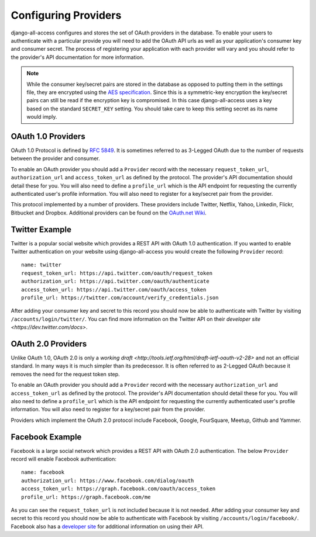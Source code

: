 Configuring Providers
====================================

django-all-access configures and stores the set of OAuth providers in the database.
To enable your users to authenticate with a particular provide you will need to add 
the OAuth API urls as well as your application's consumer key and consumer secret. 
The process of registering your application with each provider will vary and 
you should refer to the provider's API documentation for more information.

.. note::

    While the consumer key/secret pairs are stored in the database
    as opposed to putting them in the settings file, they are encrypted using the
    `AES specification <http://en.wikipedia.org/wiki/Advanced_Encryption_Standard>`_.
    Since this is a symmetric-key encryption the key/secret pairs can still be read
    if the encryption key is compromised. In this case django-all-access uses a
    key based on the standard ``SECRET_KEY`` setting. You should take care to keep 
    this setting secret as its name would imply.


OAuth 1.0 Providers
------------------------------------

OAuth 1.0 Protocol is defined by `RFC 5849 <http://tools.ietf.org/html/rfc5849>`_. 
It is sometimes referred to as 3-Legged OAuth due to the number of requests 
between the provider and consumer.

To enable an OAuth provider you should add a ``Provider`` record with the necessary
``request_token_url``, ``authorization_url`` and ``access_token_url`` as defined
by the protocol. The provider's API documentation should detail these for you. You
will also need to define a ``profile_url`` which is the API endpoint for requesting
the currently authenticated user's profile information. You will also need to
register for a key/secret pair from the provider.

This protocol implemented by a number of providers. These providers
include Twitter, Netflix, Yahoo, Linkedin, Flickr, Bitbucket and Dropbox.
Additional providers can be found on the 
`OAuth.net Wiki <http://wiki.oauth.net/w/page/12238551/ServiceProviders>`_.


Twitter Example
------------------------------------

Twitter is a popular social website which provides a REST API with OAuth 1.0
authentication. If you wanted to enable Twitter authentication on your website
using django-all-access you would create the following ``Provider`` record::

    name: twitter
    request_token_url: https://api.twitter.com/oauth/request_token
    authorization_url: https://api.twitter.com/oauth/authenticate
    access_token_url: https://api.twitter.com/oauth/access_token
    profile_url: https://twitter.com/account/verify_credentials.json

After adding your consumer key and secret to this record you should now be able
to authenticate with Twitter by visiting ``/accounts/login/twitter/``.
You can find more information on the Twitter API on their `developer site <https://dev.twitter.com/docs>`.


OAuth 2.0 Providers
------------------------------------

Unlike OAuth 1.0, OAuth 2.0 is only a `working draft <http://tools.ietf.org/html/draft-ietf-oauth-v2-28>`
and not an official standard. In many ways it is much simpler than its predecessor.
It is often referred to as 2-Legged OAuth because it removes the need for the
request token step.

To enable an OAuth provider you should add a ``Provider`` record with the necessary
``authorization_url`` and ``access_token_url`` as defined by the protocol. 
The provider's API documentation should detail these for you. You
will also need to define a ``profile_url`` which is the API endpoint for requesting
the currently authenticated user's profile information. You will also need to
register for a key/secret pair from the provider.

Providers which implement the OAuth 2.0 protocol include Facebook, Google,
FourSquare, Meetup, Github and Yammer.


Facebook Example
------------------------------------

Facebook is a large social network which provides a REST API with OAuth 2.0
authentication. The below ``Provider`` record will enable Facebook authentication::

    name: facebook
    authorization_url: https://www.facebook.com/dialog/oauth
    access_token_url: https://graph.facebook.com/oauth/access_token
    profile_url: https://graph.facebook.com/me

As you can see the ``request_token_url`` is not included because it is not needed.
After adding your consumer key and secret to this record you should now be able
to authenticate with Facebook by visiting ``/accounts/login/facebook/``.
Facebook also has a `developer site <http://developers.facebook.com/docs/>`_
for additional information on using their API.
